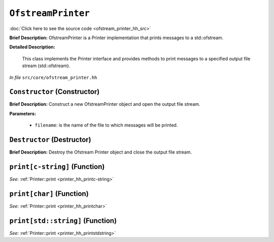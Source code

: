 ``OfstreamPrinter``
===========================
..
	(Class)

:doc:`Click here to see the source code <ofstream_printer_hh_src>`

**Brief Description:** OfstreamPrinter is a Printer implementation that prints messages to a std::ofstream.

**Detailed Description:**

    This class implements the Printer interface and provides methods to print messages
    to a specified output file stream (std::ofstream).

*In file* ``src/core/ofstream_printer.hh``

.. _ofstream_printer_hh_Constructor:

``Constructor`` (Constructor)
-----------------------------

**Brief Description:** Construct a new OfstreamPrinter object and open the output file stream.

**Parameters:**

    * ``filename``: is the name of the file to which messages will be printed.


.. _ofstream_printer_hh_Destructor:

``Destructor`` (Destructor)
---------------------------

**Brief Description:** Destroy the Ofstream Printer object and close the output file stream.


.. _ofstream_printer_hh_printc-string:

``print[c-string]`` (Function)
------------------------------


*See:* :ref:`Printer::print <printer_hh_printc-string>`

.. _ofstream_printer_hh_printchar:

``print[char]`` (Function)
--------------------------


*See:* :ref:`Printer::print <printer_hh_printchar>`

.. _ofstream_printer_hh_printstdstring:

``print[std::string]`` (Function)
---------------------------------


*See:* :ref:`Printer::print <printer_hh_printstdstring>`

